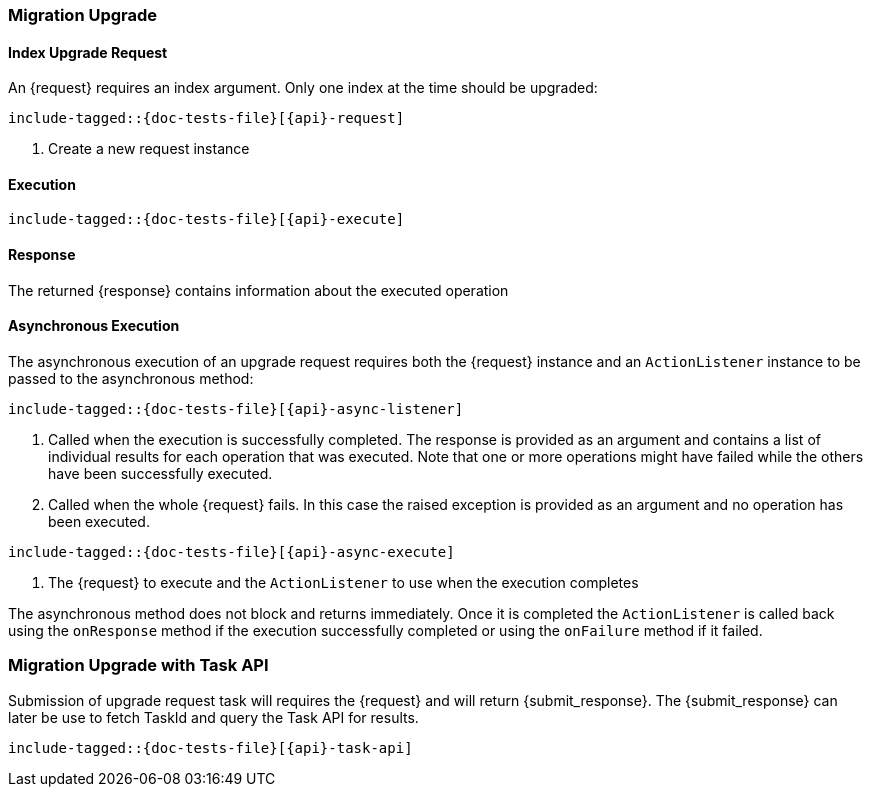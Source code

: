 --
:api: upgrade
:request: IndexUpgradeRequest
:response: BulkByScrollResponse
:submit_response: IndexUpgradeSubmissionResponse
--

[[java-rest-high-migration-upgrade]]
=== Migration Upgrade

[[java-rest-high-migration-upgrade-request]]
==== Index Upgrade Request

An +{request}+ requires an index argument. Only one index at the time should be upgraded:

["source","java",subs="attributes,callouts,macros"]
--------------------------------------------------
include-tagged::{doc-tests-file}[{api}-request]
--------------------------------------------------
<1> Create a new request instance

[[java-rest-high-migration-upgrade-execution]]
==== Execution

["source","java",subs="attributes,callouts,macros"]
--------------------------------------------------
include-tagged::{doc-tests-file}[{api}-execute]
--------------------------------------------------

[[java-rest-high-migration-upgrade-response]]
==== Response
The returned +{response}+ contains information about the executed operation


[[java-rest-high-migration-async-upgrade-request]]
==== Asynchronous Execution

The asynchronous execution of an upgrade request requires both the +{request}+
instance and an `ActionListener` instance to be passed to the asynchronous
method:

["source","java",subs="attributes,callouts,macros"]
--------------------------------------------------
include-tagged::{doc-tests-file}[{api}-async-listener]
--------------------------------------------------
<1> Called when the execution is successfully completed. The response is
provided as an argument and contains a list of individual results for each
operation that was executed. Note that one or more operations might have
failed while the others have been successfully executed.
<2> Called when the whole +{request}+ fails. In this case the raised
exception is provided as an argument and no operation has been executed.

["source","java",subs="attributes,callouts,macros"]
--------------------------------------------------
include-tagged::{doc-tests-file}[{api}-async-execute]
--------------------------------------------------
<1> The +{request}+ to execute and the `ActionListener` to use when
the execution completes

The asynchronous method does not block and returns immediately. Once it is
completed the `ActionListener` is called back using the `onResponse` method
if the execution successfully completed or using the `onFailure` method if
it failed.


=== Migration Upgrade with Task API
Submission of upgrade request task will requires the +{request}+ and will return
+{submit_response}+. The +{submit_response}+ can later be use to fetch
TaskId and query the Task API for results.

["source","java",subs="attributes,callouts,macros"]
--------------------------------------------------
include-tagged::{doc-tests-file}[{api}-task-api]
--------------------------------------------------
